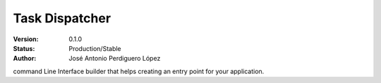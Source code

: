 ===============
Task Dispatcher
===============

:Version: 0.1.0
:Status: Production/Stable
:Author: José Antonio Perdiguero López

command Line Interface builder that helps creating an entry point for your application.
